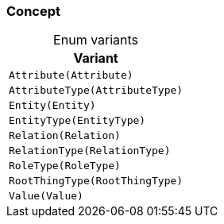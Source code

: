 [#_enum_Concept]
=== Concept

[caption=""]
.Enum variants
// tag::enum_constants[]
[cols="~"]
[options="header"]
|===
|Variant
a| `Attribute(Attribute)`
a| `AttributeType(AttributeType)`
a| `Entity(Entity)`
a| `EntityType(EntityType)`
a| `Relation(Relation)`
a| `RelationType(RelationType)`
a| `RoleType(RoleType)`
a| `RootThingType(RootThingType)`
a| `Value(Value)`
|===
// end::enum_constants[]

